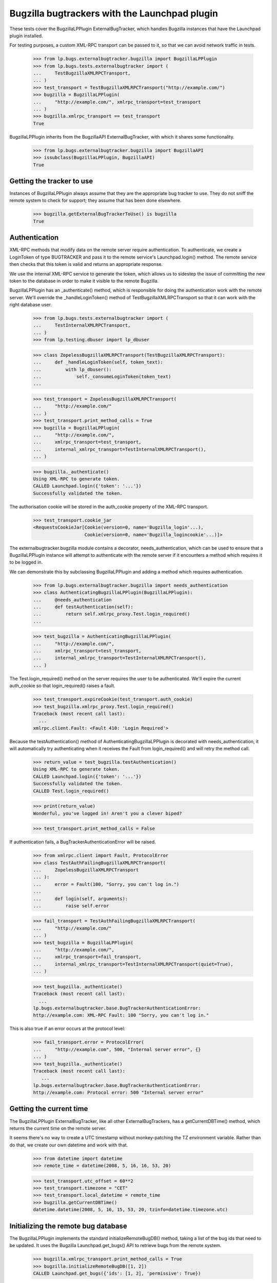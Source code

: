 Bugzilla bugtrackers with the Launchpad plugin
==============================================

These tests cover the BugzillaLPPlugin ExternalBugTracker, which handles
Bugzilla instances that have the Launchpad plugin installed.

For testing purposes, a custom XML-RPC transport can be passed to it,
so that we can avoid network traffic in tests.

    >>> from lp.bugs.externalbugtracker.bugzilla import BugzillaLPPlugin
    >>> from lp.bugs.tests.externalbugtracker import (
    ...     TestBugzillaXMLRPCTransport,
    ... )
    >>> test_transport = TestBugzillaXMLRPCTransport("http://example.com/")
    >>> bugzilla = BugzillaLPPlugin(
    ...     "http://example.com/", xmlrpc_transport=test_transport
    ... )
    >>> bugzilla.xmlrpc_transport == test_transport
    True

BugzillaLPPlugin inherits from the BugzillaAPI ExternalBugTracker, with
which it shares some functionality.

    >>> from lp.bugs.externalbugtracker.bugzilla import BugzillaAPI
    >>> issubclass(BugzillaLPPlugin, BugzillaAPI)
    True


Getting the tracker to use
--------------------------

Instances of BugzillaLPPlugin always assume that they are the
appropriate bug tracker to use. They do not sniff the remote system to
check for support; they assume that has been done elsewhere.

    >>> bugzilla.getExternalBugTrackerToUse() is bugzilla
    True


Authentication
--------------

XML-RPC methods that modify data on the remote server require
authentication. To authenticate, we create a LoginToken of type
BUGTRACKER and pass it to the remote service's Launchpad.login() method.
The remote service then checks that this token is valid and returns an
appropriate response.

We use the internal XML-RPC service to generate the token, which allows
us to sidestep the issue of committing the new token to the database in
order to make it visible to the remote Bugzilla.

BugzillaLPPlugin has an _authenticate() method, which is responsible for
doing the authentication work with the remote server. We'll override the
_handleLoginToken() method of TestBugzillaXMLRPCTransport so that it can
work with the right database user.

    >>> from lp.bugs.tests.externalbugtracker import (
    ...     TestInternalXMLRPCTransport,
    ... )
    >>> from lp.testing.dbuser import lp_dbuser

    >>> class ZopelessBugzillaXMLRPCTransport(TestBugzillaXMLRPCTransport):
    ...     def _handleLoginToken(self, token_text):
    ...         with lp_dbuser():
    ...             self._consumeLoginToken(token_text)
    ...

    >>> test_transport = ZopelessBugzillaXMLRPCTransport(
    ...     "http://example.com/"
    ... )
    >>> test_transport.print_method_calls = True
    >>> bugzilla = BugzillaLPPlugin(
    ...     "http://example.com/",
    ...     xmlrpc_transport=test_transport,
    ...     internal_xmlrpc_transport=TestInternalXMLRPCTransport(),
    ... )

    >>> bugzilla._authenticate()
    Using XML-RPC to generate token.
    CALLED Launchpad.login({'token': '...'})
    Successfully validated the token.

The authorisation cookie will be stored in the auth_cookie property of
the XML-RPC transport.

    >>> test_transport.cookie_jar
    <RequestsCookieJar[Cookie(version=0, name='Bugzilla_login'...),
                       Cookie(version=0, name='Bugzilla_logincookie'...)]>

The externalbugtracker.bugzilla module contains a decorator,
needs_authentication, which can be used to ensure that a
BugzillaLPPlugin instance will attempt to authenticate with the remote
server if it encounters a method which requires it to be logged in.

We can demonstrate this by subclassing BugzillaLPPlugin and adding a
method which requires authentication.

    >>> from lp.bugs.externalbugtracker.bugzilla import needs_authentication
    >>> class AuthenticatingBugzillaLPPlugin(BugzillaLPPlugin):
    ...     @needs_authentication
    ...     def testAuthentication(self):
    ...         return self.xmlrpc_proxy.Test.login_required()
    ...

    >>> test_bugzilla = AuthenticatingBugzillaLPPlugin(
    ...     "http://example.com/",
    ...     xmlrpc_transport=test_transport,
    ...     internal_xmlrpc_transport=TestInternalXMLRPCTransport(),
    ... )

The Test.login_required() method on the server requires the user to be
authenticated. We'll expire the current auth_cookie so that
login_required() raises a fault.

    >>> test_transport.expireCookie(test_transport.auth_cookie)
    >>> test_bugzilla.xmlrpc_proxy.Test.login_required()
    Traceback (most recent call last):
      ...
    xmlrpc.client.Fault: <Fault 410: 'Login Required'>

Because the testAuthentication() method of
AuthenticatingBugzillaLPPlugin is decorated with needs_authentication,
it will automatically try authenticating when it receives the Fault from
login_required() and will retry the method call.

    >>> return_value = test_bugzilla.testAuthentication()
    Using XML-RPC to generate token.
    CALLED Launchpad.login({'token': '...'})
    Successfully validated the token.
    CALLED Test.login_required()

    >>> print(return_value)
    Wonderful, you've logged in! Aren't you a clever biped?

    >>> test_transport.print_method_calls = False

If authentication fails, a BugTrackerAuthenticationError will be raised.

    >>> from xmlrpc.client import Fault, ProtocolError
    >>> class TestAuthFailingBugzillaXMLRPCTransport(
    ...     ZopelessBugzillaXMLRPCTransport
    ... ):
    ...     error = Fault(100, "Sorry, you can't log in.")
    ...
    ...     def login(self, arguments):
    ...         raise self.error

    >>> fail_transport = TestAuthFailingBugzillaXMLRPCTransport(
    ...     "http://example.com/"
    ... )
    >>> test_bugzilla = BugzillaLPPlugin(
    ...     "http://example.com/",
    ...     xmlrpc_transport=fail_transport,
    ...     internal_xmlrpc_transport=TestInternalXMLRPCTransport(quiet=True),
    ... )

    >>> test_bugzilla._authenticate()
    Traceback (most recent call last):
      ...
    lp.bugs.externalbugtracker.base.BugTrackerAuthenticationError:
    http://example.com: XML-RPC Fault: 100 "Sorry, you can't log in."

This is also true if an error occurs at the protocol level:

    >>> fail_transport.error = ProtocolError(
    ...     "http://example.com", 500, "Internal server error", {}
    ... )
    >>> test_bugzilla._authenticate()
    Traceback (most recent call last):
       ...
    lp.bugs.externalbugtracker.base.BugTrackerAuthenticationError:
    http://example.com: Protocol error: 500 "Internal server error"


Getting the current time
------------------------

The BugzillaLPPlugin ExternalBugTracker, like all other
ExternalBugTrackers, has a getCurrentDBTime() method, which returns the
current time on the remote server.

It seems there's no way to create a UTC timestamp without monkey-patching
the TZ environment variable. Rather than do that, we create our own datetime
and work with that.

    >>> from datetime import datetime
    >>> remote_time = datetime(2008, 5, 16, 16, 53, 20)

    >>> test_transport.utc_offset = 60**2
    >>> test_transport.timezone = "CET"
    >>> test_transport.local_datetime = remote_time
    >>> bugzilla.getCurrentDBTime()
    datetime.datetime(2008, 5, 16, 15, 53, 20, tzinfo=datetime.timezone.utc)


Initializing the remote bug database
------------------------------------

The BugzillaLPPlugin implements the standard initializeRemoteBugDB()
method, taking a list of the bug ids that need to be updated. It uses
the Bugzilla Launchpad.get_bugs() API to retrieve bugs from the remote
system.

    >>> bugzilla.xmlrpc_transport.print_method_calls = True
    >>> bugzilla.initializeRemoteBugDB([1, 2])
    CALLED Launchpad.get_bugs({'ids': [1, 2], 'permissive': True})

The bug data is stored as a list of dicts:

    >>> def print_bugs(bugs):
    ...     for bug in sorted(bugs):
    ...         print("Bug %s:" % bug)
    ...         for key in sorted(bugs[bug]):
    ...             print("    %s: %s" % (key, bugs[bug][key]))
    ...         print("\n")
    ...

    >>> print_bugs(bugzilla._bugs)
    Bug 1:
        alias:
        assigned_to: test@canonical.com
        component: GPPSystems
        creation_time: 2008-06-10 16:19:53
        id: 1
        internals:...
        is_open: True
        last_change_time: 2008-06-10 16:19:53
        priority: P1
        product: Marvin
        resolution: FIXED
        see_also:...
        severity: normal
        status: RESOLVED
        summary: That bloody robot still exists.
    <BLANKLINE>
    Bug 2:
        alias: bug-two
        assigned_to: marvin@heartofgold.ship
        component: Crew
        creation_time: 2008-06-11 09:23:12
        id: 2
        internals:...
        is_open: True
        last_change_time: 2008-06-11 09:24:29
        priority: P1
        product: HeartOfGold
        resolution:
        see_also:...
        severity: high
        status: NEW
        summary: Collect unknown persons in docking bay 2.
    <BLANKLINE>
    <BLANKLINE>

BugzillaLPPlugin.initializeRemoteBugDB() uses its _storeBugs() method to
store bugs. See externalbugtracker-bugzilla-api.rst for details of
_storeBugs().


Getting a list of changed bugs
------------------------------

IExternalBugTracker defines a method, getModifiedRemoteBugs(), which
accepts a list of bug IDs and a datetime as a parameter and returns the
list of all the bug IDs in the passed set that have been changed since
that datetime.

This is achieved by calling the Launchpad.get_bugs() method on the
remote server and passing it a 'changed_since' parameter.

    >>> bugzilla.xmlrpc_transport.print_method_calls = True
    >>> changed_since = datetime(2008, 6, 11, 9, 0, 0, 0)
    >>> bug_ids = bugzilla.getModifiedRemoteBugs([1, 2], changed_since)
    CALLED Launchpad.get_bugs({'changed_since':
        <DateTime ...'20080611T09:00:00' at...>,
        'ids': [1, 2],
        'permissive': True})

    >>> print(bug_ids)
    [2]

If we alter the changed_since date to move it back by a day, we'll get
both bugs 1 and 2 back from getModifiedRemoteBugs()

    >>> changed_since = datetime(2008, 6, 10, 9, 0, 0, 0)
    >>> bug_ids = bugzilla.getModifiedRemoteBugs([1, 2], changed_since)
    CALLED Launchpad.get_bugs({'changed_since':
        <DateTime ...'20080610T09:00:00' at...>,
        'ids': [1, 2],
        'permissive': True})

    >>> print(bug_ids)
    [1, 2]

Bugzilla's Launchpad.get_bugs() method returns all the data for each
bug it returns. getModifiedRemoteBugs() saves this information into the
BugzillaLPPlugin instance's bugs dict.

    >>> for bug in sorted(bugzilla._bugs):
    ...     print("Bug %s:" % bug)
    ...     for key in sorted(bugzilla._bugs[bug]):
    ...         print("    %s: %s" % (key, bugzilla._bugs[bug][key]))
    ...     print("\n")
    ...
    Bug 1:
        alias:
        assigned_to: test@canonical.com...
    Bug 2:
        alias: bug-two
        assigned_to: marvin@heartofgold.ship...

Once getModifiedRemoteBugs() has stored this data there's no need for
initializeRemoteBugDB() to try to retrieve it again. If we pass bug IDs
that getModifiedRemoteBugs() has already retrieved to
initializeRemoteBugDB() it will not attempt to retrieve them from the
remote system.

    >>> bugzilla.initializeRemoteBugDB([1, 2, 3])
    CALLED Launchpad.get_bugs({'ids': [3], 'permissive': True})


Getting remote statuses
-----------------------

BugzillaLPPlugin doesn't have any special functionality for getting
remote statuses. See the "Getting remote statuses" section of
externalbugtracker-bugzilla-api.rst for details of getting remote
statuses from Bugzilla APIs.


Getting the remote product
--------------------------

See externalbugtracker-bugzilla-api.rst for details of getting remote
products from Bugzilla APIs.


Retrieving remote comments
--------------------------

BugzillaLPPlugin implements the ISupportsCommentImport interface, which
means that we can use it to import comments from the remote Bugzilla
instance.

    >>> from lp.testing import verifyObject
    >>> from lp.bugs.interfaces.externalbugtracker import (
    ...     ISupportsCommentImport,
    ... )
    >>> verifyObject(ISupportsCommentImport, bugzilla)
    True

To test the comment importing methods we need to add an example bug,
bugtracker and a couple of bugwatches.

    >>> from lp.bugs.interfaces.bug import CreateBugParams
    >>> from lp.bugs.interfaces.bugtracker import BugTrackerType
    >>> from lp.registry.interfaces.person import IPersonSet
    >>> from lp.registry.interfaces.product import IProductSet
    >>> from lp.bugs.tests.externalbugtracker import new_bugtracker

    >>> bug_tracker = new_bugtracker(BugTrackerType.BUGZILLA)

    >>> with lp_dbuser():
    ...     sample_person = getUtility(IPersonSet).getByEmail(
    ...         "test@canonical.com"
    ...     )
    ...     firefox = getUtility(IProductSet).getByName("firefox")
    ...     bug = firefox.createBug(
    ...         CreateBugParams(
    ...             sample_person,
    ...             "Yet another test bug",
    ...             "Yet another test description.",
    ...             subscribe_owner=False,
    ...         )
    ...     )
    ...     bug_watch = bug.addWatch(bug_tracker, "1", sample_person)
    ...     bug_watch_two = bug.addWatch(bug_tracker, "2", sample_person)
    ...     bug_watch_broken = bug.addWatch(bug_tracker, "42", sample_person)
    ...


getCommentIds()
---------------

ISupportsCommentImport.getCommentIds() is the method used to get all the
comment IDs for a given bug on a remote bugtracker.

    >>> remote_bug = bug_watch.remotebug
    >>> transaction.commit()

    >>> bugzilla.xmlrpc_transport.print_method_calls = True
    >>> bug_comment_ids = bugzilla.getCommentIds(remote_bug)
    CALLED Launchpad.comments({'bug_ids': [1], 'include_fields': ['id']})

    >>> print(sorted(bug_comment_ids))
    ['1', '3']

getCommentIds() can only be called if initializeRemoteBugDB() has been
called and the bug exists locally.

    >>> remote_bug = bug_watch_broken.remotebug
    >>> transaction.commit()

    >>> bugzilla.getCommentIds(remote_bug)
    Traceback (most recent call last):
      ...
    lp.bugs.externalbugtracker.base.BugNotFound: 42


fetchComments()
---------------

ISupportsCommentImport.fetchComments() is the method used to fetch a
given set of comments from the remote bugtracker. It takes a remote
bug ID and a list of the comment IDs to retrieve for that bug watch.

    >>> remote_bug = bug_watch.remotebug
    >>> transaction.commit()

    >>> bugzilla.xmlrpc_transport.print_method_calls = False
    >>> bugzilla.fetchComments(remote_bug, ["1", "3"])

The comments will be stored in the bugs dict as a dict of comment id =>
comment dict mappings under the key 'comments'.

    >>> comments = bugzilla._bugs[1]["comments"]
    >>> for comment_id in sorted(comments):
    ...     print("Comment %s:" % comment_id)
    ...     comment = comments[comment_id]
    ...     for key in sorted(comment):
    ...         print("    %s: %s" % (key, comment[key]))
    ...
    Comment 1:
        author: trillian
        id: 1
        number: 1
        text: I'd really appreciate it if Marvin would enjoy life a bit.
        time: 2008-06-16 12:44:29
    Comment 3:
        author: marvin
        id: 3
        number: 2
        text: Life? Don't talk to me about life.
        time: 2008-06-16 13:22:29


Pushing comments to remote systems
----------------------------------

BugzillaLPPlugin implements the ISupportsCommentPushing interface, which
defines the necessary methods for pushing comments to remote servers.

    >>> from lp.bugs.interfaces.externalbugtracker import (
    ...     ISupportsCommentPushing,
    ... )
    >>> verifyObject(ISupportsCommentPushing, bugzilla)
    True

ISupportsCommentPushing defines a method, addRemoteComment(), which can
be used to push a comment to the remote system. It takes three
parameters: the remote bug ID, the body of the comment to push and the
rfc822msgid of the comment being pushed. For the BugzillaLPPlugin
bugtracker we can pass None as the rfc822msgid, since Bugzilla won't use
it. addRemoteComment() returns the ID of the new comment on the remote
server.

addRemoteComment() calls Launchpad.add_comment() on the remote server,
which requires authentication. To demonstrate this, we'll expire the
authorization cookie so that it gets regenerated.

    >>> bugzilla.xmlrpc_transport.print_method_calls = True
    >>> bugzilla.xmlrpc_transport.expireCookie(
    ...     bugzilla.xmlrpc_transport.auth_cookie
    ... )

    >>> comment_id = bugzilla.addRemoteComment(
    ...     1, "This is a new remote comment.", None
    ... )
    Using XML-RPC to generate token.
    CALLED Launchpad.login({'token': '...'})
    Successfully validated the token.
    CALLED Launchpad.add_comment({'comment': 'This is a new remote comment.',
        'id': 1})

    >>> comment_id
    '7'

The comment will be stored on the remote server with the other comments.

    >>> remote_bug = bug_watch.remotebug
    >>> transaction.commit()

    >>> bugzilla.xmlrpc_transport.print_method_calls = False
    >>> print(sorted(bugzilla.getCommentIds(remote_bug)))
    ['1', '3', '7']

    >>> transaction.commit()

    >>> bugzilla.fetchComments(remote_bug, ["7"])
    >>> message = bugzilla.getMessageForComment(
    ...     remote_bug, "7", sample_person
    ... )
    >>> print(message.text_contents)
    This is a new remote comment.
    <BLANKLINE>


Linking remote bugs to Launchpad bugs
-------------------------------------

BugzillaLPPlugin implements the ISupportsBackLinking interface, which
provides methods to set and retrieve the Launchpad bug that links to a
given remote bug from the remote server.

    >>> from lp.bugs.interfaces.externalbugtracker import ISupportsBackLinking
    >>> verifyObject(ISupportsBackLinking, bugzilla)
    True

The getLaunchpadBugId() method is used to retrieve the current Launchpad
bug ID for a given remote bug.

    >>> launchpad_bug_id = bugzilla.getLaunchpadBugId(1)

If there is no bug currently linked to the remote bug,
getLaunchpadBugId() will return None.

    >>> print(launchpad_bug_id)
    None

We'll set the launchpad_id for the remote bug so that we can retrieve
it.

    >>> bugzilla._bugs[1]["internals"]["launchpad_id"] = 42

getLaunchpadBugId() will return the current Launchpad bug ID if one is
set.

    >>> launchpad_bug_id = bugzilla.getLaunchpadBugId(1)
    >>> print(launchpad_bug_id)
    42

setLaunchpadBugId() is used to set the Launchpad bug ID for a given
remote bug.

    >>> transaction.commit()

setLaunchpadBugId() requires authentication.

    >>> bugzilla.xmlrpc_transport.print_method_calls = True
    >>> bugzilla.xmlrpc_transport.expireCookie(
    ...     bugzilla.xmlrpc_transport.auth_cookie
    ... )

    >>> bugzilla.setLaunchpadBugId(
    ...     1, 10, "http://bugs.launchpad.test/bugs/xxx"
    ... )
    Using XML-RPC to generate token.
    CALLED Launchpad.login({'token': '...'})
    Successfully validated the token.
    CALLED Launchpad.set_link({'id': 1, 'launchpad_id': 10})

If we re-request the bug data from the remote server, we can see that
the Launchpad bug ID has been updated for remote bug 1.

    >>> del bugzilla._bugs[1]
    >>> bugzilla.initializeRemoteBugDB([1])
    CALLED Launchpad.get_bugs({'ids': [1], 'permissive': True})

    >>> launchpad_bug_id = bugzilla.getLaunchpadBugId(1)
    >>> print(launchpad_bug_id)
    10


Working with a specified set of Bugzilla products
-------------------------------------------------

BugzillaLPPlugin can be instructed to only get the data for a set of
bug IDs if those bugs belong to one of a given set of products.

    >>> ids_to_update = [1, 2]
    >>> products_to_update = ["HeartOfGold"]
    >>> bugzilla = BugzillaLPPlugin(
    ...     "http://example.com/",
    ...     xmlrpc_transport=test_transport,
    ...     internal_xmlrpc_transport=TestInternalXMLRPCTransport(),
    ... )
    >>> bugzilla.xmlrpc_transport.print_method_calls = True

    >>> bugzilla.initializeRemoteBugDB(ids_to_update, products_to_update)
    CALLED Launchpad.get_bugs({'ids': [1, 2], 'permissive': True,
    'products': ['HeartOfGold']})

    >>> print_bugs(bugzilla._bugs)
    Bug 2:
        alias: bug-two
        assigned_to: marvin@heartofgold.ship
        component: Crew
        creation_time: 2008-06-11 09:23:12
        id: 2
        internals:...
        is_open: True
        last_change_time: 2008-06-11 09:24:29
        priority: P1
        product: HeartOfGold
        resolution:
        see_also: []
        severity: high
        status: NEW
        summary: Collect unknown persons in docking bay 2.
    <BLANKLINE>
    <BLANKLINE>

Specifying a set of IDs that don't belong to any of the products will
result in no bugs being returned.

    >>> del bugzilla._bugs[2]
    >>> bugzilla.initializeRemoteBugDB([1], products_to_update)
    CALLED Launchpad.get_bugs({'ids': [1], 'permissive': True,
    'products': ['HeartOfGold']})

    >>> len(bugzilla._bugs)
    0


Getting the products for a set of remote bugs
---------------------------------------------

BugzillaLPPlugin provides a helper method, getProductsForRemoteBugs(),
which takes a list of bug IDs or aliases and returns the products to
which those bugs belong as a dict of (bug_id_or_alias, product)
mappings.

    >>> product_mappings = bugzilla.getProductsForRemoteBugs([1, 2])
    CALLED Launchpad.get_bugs({'ids': [1, 2], 'permissive': True})

    >>> for bug_id in sorted(product_mappings):
    ...     print("%s: %s" % (bug_id, product_mappings[bug_id]))
    ...
    1: Marvin
    2: HeartOfGold
